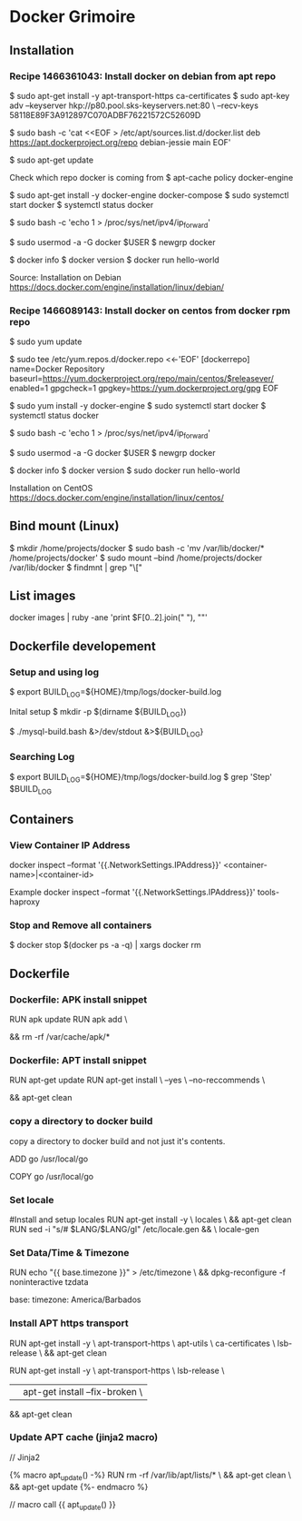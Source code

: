 * Docker Grimoire
** Installation
*** Recipe 1466361043: Install docker on debian from apt repo

$ sudo apt-get install -y apt-transport-https ca-certificates
$ sudo apt-key adv --keyserver hkp://p80.pool.sks-keyservers.net:80 \
--recv-keys 58118E89F3A912897C070ADBF76221572C52609D

$ sudo bash -c 'cat <<EOF > /etc/apt/sources.list.d/docker.list
deb https://apt.dockerproject.org/repo debian-jessie main
EOF'

$ sudo apt-get update

Check which repo docker is coming from
$ apt-cache policy docker-engine

$ sudo apt-get install -y docker-engine docker-compose
$ sudo systemctl start docker
$ systemctl status docker

# Docker now sets this, but it's here as a reminder to check it.
$ sudo bash -c 'echo 1 > /proc/sys/net/ipv4/ip_forward'

# Add users to the docker group
$ sudo usermod -a -G docker $USER
$ newgrp docker

# Test Installation
$ docker info
$ docker version
$ docker run hello-world

Source:
Installation on Debian
https://docs.docker.com/engine/installation/linux/debian/
*** Recipe 1466089143: Install docker on centos from docker rpm repo

$ sudo yum update

$ sudo tee /etc/yum.repos.d/docker.repo <<-'EOF'
[dockerrepo]
name=Docker Repository
baseurl=https://yum.dockerproject.org/repo/main/centos/$releasever/
enabled=1
gpgcheck=1
gpgkey=https://yum.dockerproject.org/gpg
EOF

$ sudo yum install -y docker-engine
$ sudo systemctl start docker
$ systemctl status docker

# Docker now sets this, but it's here as a reminder to check it.
$ sudo bash -c 'echo 1 > /proc/sys/net/ipv4/ip_forward'

# Add users to the docker group
$ sudo usermod -a -G docker $USER
$ newgrp docker

# Test Installation
$ docker info
$ docker version
$ sudo docker run hello-world

Installation on CentOS
https://docs.docker.com/engine/installation/linux/centos/
** Bind mount (Linux)

$ mkdir /home/projects/docker
$ sudo bash -c 'mv /var/lib/docker/* /home/projects/docker'
$ sudo mount --bind /home/projects/docker /var/lib/docker
$ findmnt | grep "\["
** List images

docker images | ruby -ane 'print $F[0..2].join(" "), "\n"'
** Dockerfile developement

*** Setup and using log

$ export BUILD_LOG=${HOME}/tmp/logs/docker-build.log

Inital setup
$ mkdir -p $(dirname ${BUILD_LOG})

$ ./mysql-build.bash &>/dev/stdout &>${BUILD_LOG}

*** Searching Log

$ export BUILD_LOG=${HOME}/tmp/logs/docker-build.log
$ grep 'Step' $BUILD_LOG
** Containers
*** View Container IP Address

docker inspect --format '{{.NetworkSettings.IPAddress}}' <container-name>|<container-id>

Example
docker inspect --format '{{.NetworkSettings.IPAddress}}' tools-haproxy

*** Stop and Remove all containers

$ docker stop $(docker ps -a -q) | xargs docker rm
** Dockerfile
*** Dockerfile: APK install snippet

RUN apk update
RUN apk add \
# packages go here \
&& rm -rf /var/cache/apk/*
*** Dockerfile: APT install snippet

RUN apt-get update
RUN apt-get install \
--yes \
--no-reccommends \
# packages go here \
&& apt-get clean

*** copy a directory to docker build
copy a directory to docker build and not just it's contents.

ADD go /usr/local/go
# or
COPY go /usr/local/go
*** Set locale

#Install and setup locales
RUN apt-get install -y \
		locales \
		&& apt-get clean
RUN sed -i "s/# $LANG/$LANG/gI" /etc/locale.gen && \
		locale-gen

*** Set Data/Time & Timezone

# Set update timezone
RUN echo "{{ base.timezone }}" > /etc/timezone \
		&& dpkg-reconfigure -f noninteractive tzdata

# Vars
base:
	timezone: America/Barbados
*** Install APT https transport

RUN apt-get install -y \
		apt-transport-https \
		apt-utils \
		ca-certificates \
		lsb-release \
		&& apt-get clean

# previous method
RUN apt-get install -y \
		apt-transport-https \
		lsb-release \
		|| apt-get install --fix-broken	\
		&& apt-get clean
*** Update APT cache (jinja2 macro)
// Jinja2

{% macro apt_update() -%}
RUN rm -rf /var/lib/apt/lists/* \
		&& apt-get clean \
		&& apt-get update
{%- endmacro %}

// macro call
{{ apt_update() }}
